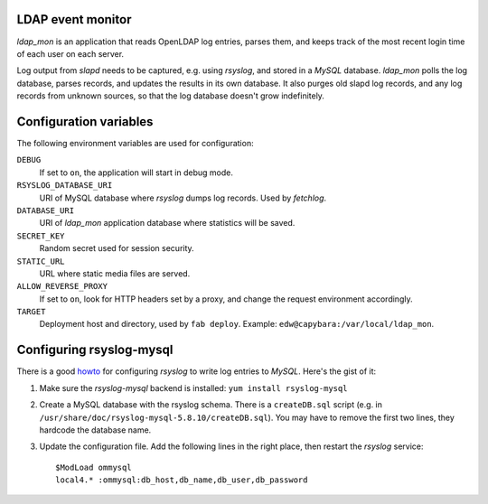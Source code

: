 LDAP event monitor
==================
`ldap_mon` is an application that reads OpenLDAP log entries, parses
them, and keeps track of the most recent login time of each user on each
server.

Log output from `slapd` needs to be captured, e.g. using `rsyslog`, and
stored in a `MySQL` database. `ldap_mon` polls the log database, parses
records, and updates the results in its own database. It also purges old
slapd log records, and any log records from unknown sources, so that the
log database doesn't grow indefinitely.


Configuration variables
=======================
The following environment variables are used for configuration:

``DEBUG``
    If set to ``on``, the application will start in debug mode.

``RSYSLOG_DATABASE_URI``
    URI of MySQL database where `rsyslog` dumps log records. Used by
    `fetchlog`.

``DATABASE_URI``
    URI of `ldap_mon` application database where statistics will be
    saved.

``SECRET_KEY``
    Random secret used for session security.

``STATIC_URL``
    URL where static media files are served.

``ALLOW_REVERSE_PROXY``
    If set to ``on``, look for HTTP headers set by a proxy, and change
    the request environment accordingly.

``TARGET``
    Deployment host and directory, used by ``fab deploy``. Example:
    ``edw@capybara:/var/local/ldap_mon``.


Configuring rsyslog-mysql
=========================
There is a good howto_ for configuring `rsyslog` to write log entries to
`MySQL`. Here's the gist of it:

.. _howto: http://www.rsyslog.com/doc/rsyslog_mysql.html

1. Make sure the `rsyslog-mysql` backend is installed: ``yum install
   rsyslog-mysql``

2. Create a MySQL database with the rsyslog schema. There is a
   ``createDB.sql`` script (e.g. in
   ``/usr/share/doc/rsyslog-mysql-5.8.10/createDB.sql``). You may have
   to remove the first two lines, they hardcode the database name.

3. Update the configuration file. Add the following lines in the right
   place, then restart the `rsyslog` service::

    $ModLoad ommysql
    local4.* :ommysql:db_host,db_name,db_user,db_password
